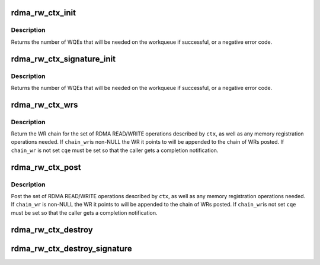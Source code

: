 .. -*- coding: utf-8; mode: rst -*-
.. src-file: drivers/infiniband/core/rw.c

.. _`rdma_rw_ctx_init`:

rdma_rw_ctx_init
================

.. c:function:: int rdma_rw_ctx_init(struct rdma_rw_ctx *ctx, struct ib_qp *qp, u8 port_num, struct scatterlist *sg, u32 sg_cnt, u32 sg_offset, u64 remote_addr, u32 rkey, enum dma_data_direction dir)

    initialize a RDMA READ/WRITE context

    :param struct rdma_rw_ctx \*ctx:
        context to initialize

    :param struct ib_qp \*qp:
        queue pair to operate on

    :param u8 port_num:
        port num to which the connection is bound

    :param struct scatterlist \*sg:
        scatterlist to READ/WRITE from/to

    :param u32 sg_cnt:
        number of entries in \ ``sg``\ 

    :param u32 sg_offset:
        current byte offset into \ ``sg``\ 

    :param u64 remote_addr:
        remote address to read/write (relative to \ ``rkey``\ )

    :param u32 rkey:
        remote key to operate on

    :param enum dma_data_direction dir:
        \ ``DMA_TO_DEVICE``\  for RDMA WRITE, \ ``DMA_FROM_DEVICE``\  for RDMA READ

.. _`rdma_rw_ctx_init.description`:

Description
-----------

Returns the number of WQEs that will be needed on the workqueue if
successful, or a negative error code.

.. _`rdma_rw_ctx_signature_init`:

rdma_rw_ctx_signature_init
==========================

.. c:function:: int rdma_rw_ctx_signature_init(struct rdma_rw_ctx *ctx, struct ib_qp *qp, u8 port_num, struct scatterlist *sg, u32 sg_cnt, struct scatterlist *prot_sg, u32 prot_sg_cnt, struct ib_sig_attrs *sig_attrs, u64 remote_addr, u32 rkey, enum dma_data_direction dir)

    initialize a RW context with signature offload

    :param struct rdma_rw_ctx \*ctx:
        context to initialize

    :param struct ib_qp \*qp:
        queue pair to operate on

    :param u8 port_num:
        port num to which the connection is bound

    :param struct scatterlist \*sg:
        scatterlist to READ/WRITE from/to

    :param u32 sg_cnt:
        number of entries in \ ``sg``\ 

    :param struct scatterlist \*prot_sg:
        scatterlist to READ/WRITE protection information from/to

    :param u32 prot_sg_cnt:
        number of entries in \ ``prot_sg``\ 

    :param struct ib_sig_attrs \*sig_attrs:
        signature offloading algorithms

    :param u64 remote_addr:
        remote address to read/write (relative to \ ``rkey``\ )

    :param u32 rkey:
        remote key to operate on

    :param enum dma_data_direction dir:
        \ ``DMA_TO_DEVICE``\  for RDMA WRITE, \ ``DMA_FROM_DEVICE``\  for RDMA READ

.. _`rdma_rw_ctx_signature_init.description`:

Description
-----------

Returns the number of WQEs that will be needed on the workqueue if
successful, or a negative error code.

.. _`rdma_rw_ctx_wrs`:

rdma_rw_ctx_wrs
===============

.. c:function:: struct ib_send_wr *rdma_rw_ctx_wrs(struct rdma_rw_ctx *ctx, struct ib_qp *qp, u8 port_num, struct ib_cqe *cqe, struct ib_send_wr *chain_wr)

    return chain of WRs for a RDMA READ or WRITE operation

    :param struct rdma_rw_ctx \*ctx:
        context to operate on

    :param struct ib_qp \*qp:
        queue pair to operate on

    :param u8 port_num:
        port num to which the connection is bound

    :param struct ib_cqe \*cqe:
        completion queue entry for the last WR

    :param struct ib_send_wr \*chain_wr:
        WR to append to the posted chain

.. _`rdma_rw_ctx_wrs.description`:

Description
-----------

Return the WR chain for the set of RDMA READ/WRITE operations described by
\ ``ctx``\ , as well as any memory registration operations needed.  If \ ``chain_wr``\ 
is non-NULL the WR it points to will be appended to the chain of WRs posted.
If \ ``chain_wr``\  is not set \ ``cqe``\  must be set so that the caller gets a
completion notification.

.. _`rdma_rw_ctx_post`:

rdma_rw_ctx_post
================

.. c:function:: int rdma_rw_ctx_post(struct rdma_rw_ctx *ctx, struct ib_qp *qp, u8 port_num, struct ib_cqe *cqe, struct ib_send_wr *chain_wr)

    post a RDMA READ or RDMA WRITE operation

    :param struct rdma_rw_ctx \*ctx:
        context to operate on

    :param struct ib_qp \*qp:
        queue pair to operate on

    :param u8 port_num:
        port num to which the connection is bound

    :param struct ib_cqe \*cqe:
        completion queue entry for the last WR

    :param struct ib_send_wr \*chain_wr:
        WR to append to the posted chain

.. _`rdma_rw_ctx_post.description`:

Description
-----------

Post the set of RDMA READ/WRITE operations described by \ ``ctx``\ , as well as
any memory registration operations needed.  If \ ``chain_wr``\  is non-NULL the
WR it points to will be appended to the chain of WRs posted.  If \ ``chain_wr``\ 
is not set \ ``cqe``\  must be set so that the caller gets a completion
notification.

.. _`rdma_rw_ctx_destroy`:

rdma_rw_ctx_destroy
===================

.. c:function:: void rdma_rw_ctx_destroy(struct rdma_rw_ctx *ctx, struct ib_qp *qp, u8 port_num, struct scatterlist *sg, u32 sg_cnt, enum dma_data_direction dir)

    release all resources allocated by rdma_rw_ctx_init

    :param struct rdma_rw_ctx \*ctx:
        context to release

    :param struct ib_qp \*qp:
        queue pair to operate on

    :param u8 port_num:
        port num to which the connection is bound

    :param struct scatterlist \*sg:
        scatterlist that was used for the READ/WRITE

    :param u32 sg_cnt:
        number of entries in \ ``sg``\ 

    :param enum dma_data_direction dir:
        \ ``DMA_TO_DEVICE``\  for RDMA WRITE, \ ``DMA_FROM_DEVICE``\  for RDMA READ

.. _`rdma_rw_ctx_destroy_signature`:

rdma_rw_ctx_destroy_signature
=============================

.. c:function:: void rdma_rw_ctx_destroy_signature(struct rdma_rw_ctx *ctx, struct ib_qp *qp, u8 port_num, struct scatterlist *sg, u32 sg_cnt, struct scatterlist *prot_sg, u32 prot_sg_cnt, enum dma_data_direction dir)

    release all resources allocated by rdma_rw_ctx_init_signature

    :param struct rdma_rw_ctx \*ctx:
        context to release

    :param struct ib_qp \*qp:
        queue pair to operate on

    :param u8 port_num:
        port num to which the connection is bound

    :param struct scatterlist \*sg:
        scatterlist that was used for the READ/WRITE

    :param u32 sg_cnt:
        number of entries in \ ``sg``\ 

    :param struct scatterlist \*prot_sg:
        scatterlist that was used for the READ/WRITE of the PI

    :param u32 prot_sg_cnt:
        number of entries in \ ``prot_sg``\ 

    :param enum dma_data_direction dir:
        \ ``DMA_TO_DEVICE``\  for RDMA WRITE, \ ``DMA_FROM_DEVICE``\  for RDMA READ

.. This file was automatic generated / don't edit.

